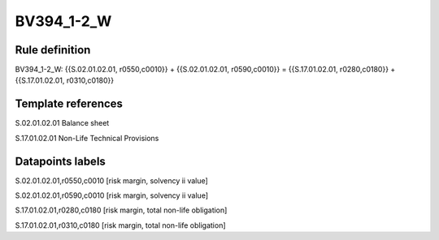 ===========
BV394_1-2_W
===========

Rule definition
---------------

BV394_1-2_W: {{S.02.01.02.01, r0550,c0010}} + {{S.02.01.02.01, r0590,c0010}} = {{S.17.01.02.01, r0280,c0180}} + {{S.17.01.02.01, r0310,c0180}}


Template references
-------------------

S.02.01.02.01 Balance sheet

S.17.01.02.01 Non-Life Technical Provisions


Datapoints labels
-----------------

S.02.01.02.01,r0550,c0010 [risk margin, solvency ii value]

S.02.01.02.01,r0590,c0010 [risk margin, solvency ii value]

S.17.01.02.01,r0280,c0180 [risk margin, total non-life obligation]

S.17.01.02.01,r0310,c0180 [risk margin, total non-life obligation]



